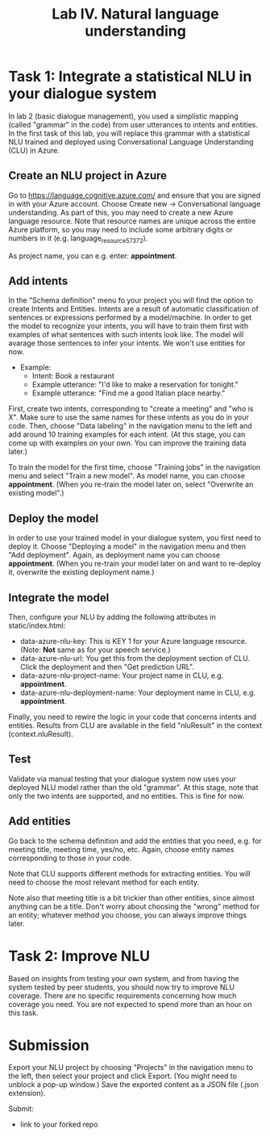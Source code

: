#+OPTIONS: num:nil

#+TITLE: Lab IV. Natural language understanding

* Task 1: Integrate a statistical NLU in your dialogue system
In lab 2 (basic dialogue management), you used a simplistic mapping (called "grammar" in the code) from user utterances to intents and entities. In the first task of this lab, you will replace this grammar with a statistical NLU trained and deployed using Conversational Language Understanding (CLU) in Azure.

** Create an NLU project in Azure
Go to https://language.cognitive.azure.com/ and ensure that you are signed in with your Azure account. 
Choose Create new -> Conversational language understanding. As part of this, you may need to create a new Azure language resource. 
Note that resource names are unique across the entire Azure platform, so you may need to include some arbitrary digits or numbers in it (e.g. language_resource_57372).

As project name, you can e.g. enter: *appointment*.

** Add intents 
In the "Schema definition" menu fo your project you will find the option to create Intents and Entities. Intents are a result of automatic classification of sentences or expressions performed by a model/machine. 
In order to get the model to recognize your intents, you will have to train them first with examples of what sentences with such intents look like. The model will avarage those sentences to infer your intents. We won't use entities for now.

- Example:
  - Intent: Book a restaurant
  - Example utterance: "I'd like to make a reservation for tonight."
  - Example utterance: "Find me a good Italian place nearby."

First, create two intents, corresponding to "create a meeting" and "who is X". Make sure to use the same names for these intents as you do in your code. 
Then, choose "Data labeling" in the navigation menu to the left and add around 10 training examples for each intent. (At this stage, you can come up with examples on your own. You can improve the training data later.)

To train the model for the first time, choose "Training jobs" in the navigation menu and select "Train a new model". As model name, you can choose *appointment*. (When you re-train the model later on, select "Overwrite an existing model".)

** Deploy the model
In order to use your trained model in your dialogue system, you first need to deploy it. Choose "Deploying a model" in the navigation menu and then "Add deployment". Again, as deployment name you can choose *appointment*. (When you re-train your model later on and want to re-deploy it, overwrite the existing deployment name.)

** Integrate the model

Then, configure your NLU by adding the following attributes in static/index.html:
- data-azure-nlu-key: This is KEY 1 for your Azure language resource. (Note: *Not* same as for your speech service.)
- data-azure-nlu-url: You get this from the deployment section of CLU. Click the deployment and then "Get prediction URL".
- data-azure-nlu-project-name: Your project name in CLU, e.g. *appointment*.
- data-azure-nlu-deployment-name: Your deployment name in CLU, e.g. *appointment*.

Finally, you need to rewire the logic in your code that concerns intents and entities. Results from CLU are available in the field "nluResult" in the context (context.nluResult).

** Test
Validate via manual testing that your dialogue system now uses your deployed NLU model rather than the old "grammar". At this stage, note that only the two intents are supported, and no entities. This is fine for now.

** Add entities
Go back to the schema definition and add the entities that you need, e.g. for meeting title, meeting time, yes/no, etc. Again, choose entity names corresponding to those in your code.

Note that CLU supports different methods for extracting entities. You will need to choose the most relevant method for each entity.

Note also that meeting title is a bit trickier than other entities, since almost anything can be a title. Don't worry about choosing the "wrong" method for an entity; whatever method you choose, you can always improve things later.

* Task 2: Improve NLU
Based on insights from testing your own system, and from having the system tested by peer students, you should now try to improve NLU coverage. There are no specific requirements concerning how much coverage you need. You are not expected to spend more than an hour on this task.

* Submission
Export your NLU project by choosing "Projects" in the navigation menu to the left, then select your project and click Export. (You might need to unblock a pop-up window.) Save the exported content as a JSON file (.json extension).

Submit:
- link to your forked repo
